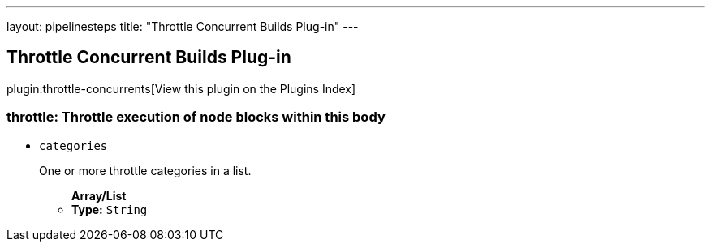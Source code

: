 ---
layout: pipelinesteps
title: "Throttle Concurrent Builds Plug-in"
---

:notitle:
:description:
:author:
:email: jenkinsci-users@googlegroups.com
:sectanchors:
:toc: left

== Throttle Concurrent Builds Plug-in

plugin:throttle-concurrents[View this plugin on the Plugins Index]

=== +throttle+: Throttle execution of node blocks within this body
++++
<ul><li><code>categories</code>
<div><div> 
 <p>One or more throttle categories in a list.</p> 
</div></div>

<ul><b>Array/List</b><br/>
<li><b>Type:</b> <code>String</code></li></ul></li>
</ul>


++++
